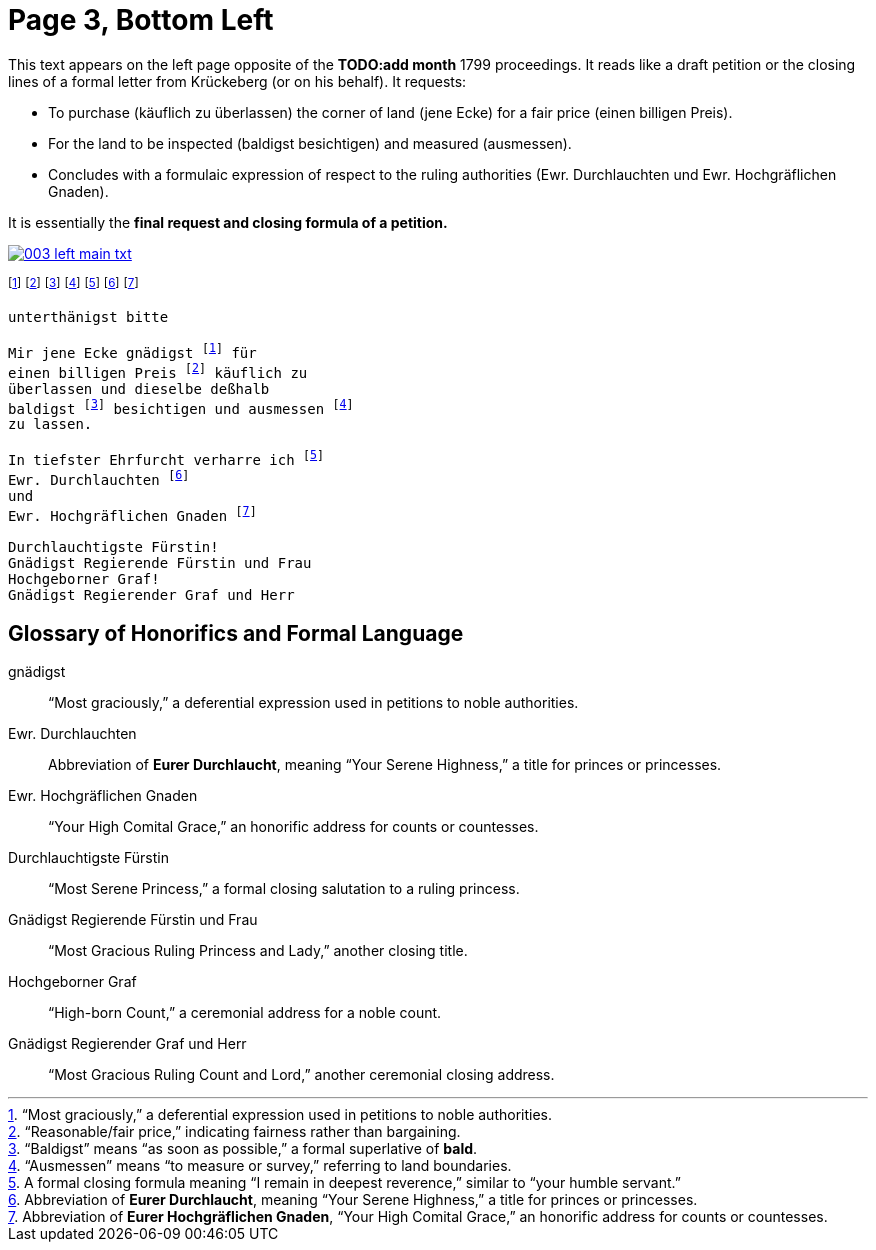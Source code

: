 = Page 3, Bottom Left
:page-role: wide

This text appears on the left page opposite of the *TODO:add month* 1799 proceedings. It reads like a draft petition or the
closing lines of a formal letter from Krückeberg (or on his behalf). It requests:

* To purchase (käuflich zu überlassen) the corner of land (jene Ecke) for a fair price (einen billigen Preis).
* For the land to be inspected (baldigst besichtigen) and measured (ausmessen).
* Concludes with a formulaic expression of respect to the ruling authorities (Ewr. Durchlauchten und Ewr. Hochgräflichen Gnaden).

It is essentially the *final request and closing formula of a petition.*

image::003-left-main-txt.png[link=self]

footnote:gnad[“Most graciously,” a deferential expression used in petitions to noble authorities.]
footnote:preis[“Reasonable/fair price,” indicating fairness rather than bargaining.]
footnote:bald[“Baldigst” means “as soon as possible,” a formal superlative of *bald*.]
footnote:ausm[“Ausmessen” means “to measure or survey,” referring to land boundaries.]
footnote:ehrf[A formal closing formula meaning “I remain in deepest reverence,” similar to “your humble servant.”]
footnote:durch[Abbreviation of *Eurer Durchlaucht*, meaning “Your Serene Highness,” a title for princes or princesses.]
footnote:hochg[Abbreviation of *Eurer Hochgräflichen Gnaden*, “Your High Comital Grace,” an honorific address for counts or countesses.]

[verse]
____
unterthänigst bitte

Mir jene Ecke gnädigst footnote:gnad[] für
einen billigen Preis footnote:preis[] käuflich zu
überlassen und dieselbe deßhalb
baldigst footnote:bald[] besichtigen und ausmessen footnote:ausm[] 
zu lassen.

In tiefster Ehrfurcht verharre ich footnote:ehrf[] 
Ewr. Durchlauchten footnote:durch[]
und
Ewr. Hochgräflichen Gnaden footnote:hochg[]

Durchlauchtigste Fürstin!
Gnädigst Regierende Fürstin und Frau
Hochgeborner Graf!
Gnädigst Regierender Graf und Herr
____

== Glossary of Honorifics and Formal Language

gnädigst:: “Most graciously,” a deferential expression used in petitions to noble authorities.

Ewr. Durchlauchten:: Abbreviation of *Eurer Durchlaucht*, meaning “Your Serene Highness,” a title for princes or princesses.

Ewr. Hochgräflichen Gnaden:: “Your High Comital Grace,” an honorific address for counts or countesses.

Durchlauchtigste Fürstin:: “Most Serene Princess,” a formal closing salutation to a ruling princess.

Gnädigst Regierende Fürstin und Frau:: “Most Gracious Ruling Princess and Lady,” another closing title.

Hochgeborner Graf:: “High-born Count,” a ceremonial address for a noble count.

Gnädigst Regierender Graf und Herr:: “Most Gracious Ruling Count and Lord,” another ceremonial closing address.

